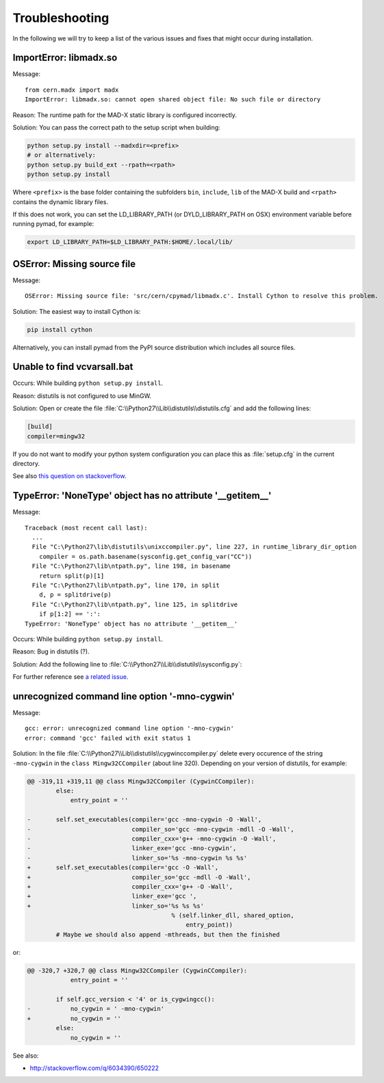 .. _troubleshooting:

Troubleshooting
---------------

In the following we will try to keep a list of the various issues and fixes
that might occur during installation.


ImportError: libmadx.so
~~~~~~~~~~~~~~~~~~~~~~~

Message::

    from cern.madx import madx
    ImportError: libmadx.so: cannot open shared object file: No such file or directory

Reason:
The runtime path for the MAD-X static library is configured
incorrectly.

Solution:
You can pass the correct path to the setup script when building:

.. code-block:: bash

    python setup.py install --madxdir=<prefix>
    # or alternatively:
    python setup.py build_ext --rpath=<rpath>
    python setup.py install

Where ``<prefix>`` is the base folder containing the subfolders ``bin``,
``include``, ``lib`` of the MAD-X build and ``<rpath>`` contains the
dynamic library files.

If this does not work, you can set the LD_LIBRARY_PATH (or
DYLD_LIBRARY_PATH on OSX) environment variable before running pymad, for
example:

.. code-block:: bash

    export LD_LIBRARY_PATH=$LD_LIBRARY_PATH:$HOME/.local/lib/


OSError: Missing source file
~~~~~~~~~~~~~~~~~~~~~~~~~~~~

Message::

    OSError: Missing source file: 'src/cern/cpymad/libmadx.c'. Install Cython to resolve this problem.

Solution:
The easiest way to install Cython is:

.. code-block:: bash

    pip install cython

Alternatively, you can install pymad from the PyPI source distribution
which includes all source files.


Unable to find vcvarsall.bat
~~~~~~~~~~~~~~~~~~~~~~~~~~~~

Occurs:
While building ``python setup.py install``.

Reason:
distutils is not configured to use MinGW.

Solution:
Open or create the file :file:`C:\\Python27\\Lib\\distutils\\distutils.cfg`
and add the following lines:

.. code-block:: cfg

    [build]
    compiler=mingw32

If you do not want to modify your python system configuration you can place
this as :file:`setup.cfg` in the current directory.

See also `this question on stackoverflow <http://stackoverflow.com/questions/2817869/error-unable-to-find-vcvarsall-bat>`_.


TypeError: 'NoneType' object has no attribute '__getitem__'
~~~~~~~~~~~~~~~~~~~~~~~~~~~~~~~~~~~~~~~~~~~~~~~~~~~~~~~~~~~

Message::

    Traceback (most recent call last):
      ...
      File "C:\Python27\lib\distutils\unixccompiler.py", line 227, in runtime_library_dir_option
        compiler = os.path.basename(sysconfig.get_config_var("CC"))
      File "C:\Python27\lib\ntpath.py", line 198, in basename
        return split(p)[1]
      File "C:\Python27\lib\ntpath.py", line 170, in split
        d, p = splitdrive(p)
      File "C:\Python27\lib\ntpath.py", line 125, in splitdrive
        if p[1:2] == ':':
    TypeError: 'NoneType' object has no attribute '__getitem__'

Occurs:
While building ``python setup.py install``.

Reason:
Bug in distutils (?).

Solution:
Add the following line to :file:`C:\\Python27\\Lib\\distutils\\sysconfig.py`:

.. code-block:: python
   :emphasize-lines: 5

    def _init_nt():
        """Initialize the module as appropriate for NT"""
        g = {}
        ...
        g['CC'] = 'gcc'
        ...
        _config_vars = g

For further reference see `a related issue <http://bugs.python.org/issue2437>`_.


unrecognized command line option '-mno-cygwin'
~~~~~~~~~~~~~~~~~~~~~~~~~~~~~~~~~~~~~~~~~~~~~~

Message::

    gcc: error: unrecognized command line option '-mno-cygwin'
    error: command 'gcc' failed with exit status 1

Solution:
In the file :file:`C:\\Python27\\Lib\\distutils\\cygwinccompiler.py` delete
every occurence of the string ``-mno-cygwin`` in the ``class
Mingw32CCompiler`` (about line 320). Depending on your version of
distutils, for example:

.. code-block:: diff

    @@ -319,11 +319,11 @@ class Mingw32CCompiler (CygwinCCompiler):
            else:
                entry_point = ''

    -       self.set_executables(compiler='gcc -mno-cygwin -O -Wall',
    -                            compiler_so='gcc -mno-cygwin -mdll -O -Wall',
    -                            compiler_cxx='g++ -mno-cygwin -O -Wall',
    -                            linker_exe='gcc -mno-cygwin',
    -                            linker_so='%s -mno-cygwin %s %s'
    +       self.set_executables(compiler='gcc -O -Wall',
    +                            compiler_so='gcc -mdll -O -Wall',
    +                            compiler_cxx='g++ -O -Wall',
    +                            linker_exe='gcc ',
    +                            linker_so='%s %s %s'
                                            % (self.linker_dll, shared_option,
                                                entry_point))
            # Maybe we should also append -mthreads, but then the finished

or:

.. code-block:: diff

    @@ -320,7 +320,7 @@ class Mingw32CCompiler (CygwinCCompiler):
                entry_point = ''

            if self.gcc_version < '4' or is_cygwingcc():
    -           no_cygwin = ' -mno-cygwin'
    +           no_cygwin = ''
            else:
                no_cygwin = ''

See also:

* http://stackoverflow.com/q/6034390/650222
